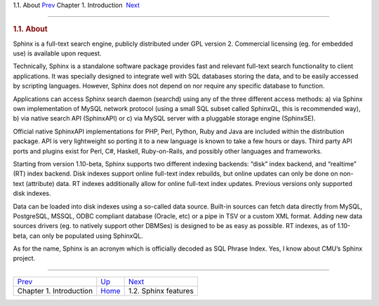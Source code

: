 .. raw:: html

   <div class="navheader">

1.1. About
`Prev <intro.html>`__ 
Chapter 1. Introduction
 `Next <features.html>`__

--------------

.. raw:: html

   </div>

.. raw:: html

   <div class="sect1">

.. raw:: html

   <div class="titlepage">

.. raw:: html

   <div>

.. raw:: html

   <div>

.. rubric:: 1.1. About
   :name: about
   :class: title

.. raw:: html

   </div>

.. raw:: html

   </div>

.. raw:: html

   </div>

Sphinx is a full-text search engine, publicly distributed under GPL
version 2. Commercial licensing (eg. for embedded use) is available upon
request.

Technically, Sphinx is a standalone software package provides fast and
relevant full-text search functionality to client applications. It was
specially designed to integrate well with SQL databases storing the
data, and to be easily accessed by scripting languages. However, Sphinx
does not depend on nor require any specific database to function.

Applications can access Sphinx search daemon (searchd) using any of the
three different access methods: a) via Sphinx own implementation of
MySQL network protocol (using a small SQL subset called SphinxQL, this
is recommended way), b) via native search API (SphinxAPI) or c) via
MySQL server with a pluggable storage engine (SphinxSE).

Official native SphinxAPI implementations for PHP, Perl, Python, Ruby
and Java are included within the distribution package. API is very
lightweight so porting it to a new language is known to take a few hours
or days. Third party API ports and plugins exist for Perl, C#, Haskell,
Ruby-on-Rails, and possibly other languages and frameworks.

Starting from version 1.10-beta, Sphinx supports two different indexing
backends: “disk” index backend, and “realtime” (RT) index backend. Disk
indexes support online full-text index rebuilds, but online updates can
only be done on non-text (attribute) data. RT indexes additionally allow
for online full-text index updates. Previous versions only supported
disk indexes.

Data can be loaded into disk indexes using a so-called data source.
Built-in sources can fetch data directly from MySQL, PostgreSQL, MSSQL,
ODBC compliant database (Oracle, etc) or a pipe in TSV or a custom XML
format. Adding new data sources drivers (eg. to natively support other
DBMSes) is designed to be as easy as possible. RT indexes, as of
1.10-beta, can only be populated using SphinxQL.

As for the name, Sphinx is an acronym which is officially decoded as SQL
Phrase Index. Yes, I know about CMU’s Sphinx project.

.. raw:: html

   </div>

.. raw:: html

   <div class="navfooter">

--------------

+----------------------------+-------------------------+-----------------------------+
| `Prev <intro.html>`__      | `Up <intro.html>`__     |  `Next <features.html>`__   |
+----------------------------+-------------------------+-----------------------------+
| Chapter 1. Introduction    | `Home <index.html>`__   |  1.2. Sphinx features       |
+----------------------------+-------------------------+-----------------------------+

.. raw:: html

   </div>
